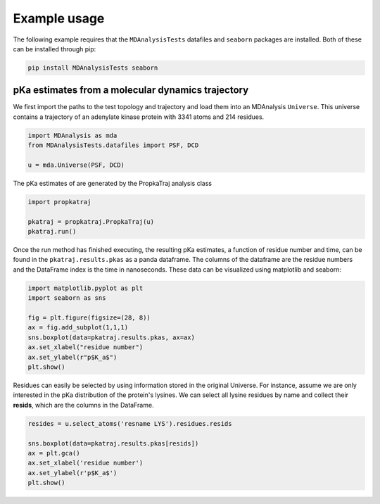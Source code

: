 Example usage
=============

The following example requires that the ``MDAnalysisTests`` datafiles and ``seaborn`` packages are installed.
Both of these can be installed through pip:

.. code:: bash

	pip install MDAnalysisTests seaborn

pKa estimates from a molecular dynamics trajectory
--------------------------------------------------

We first import the paths to the test topology and trajectory and load them into an MDAnalysis ``Universe``.
This universe contains a trajectory of an adenylate kinase protein with 3341 atoms and 214 residues.

.. code:: python

	import MDAnalysis as mda
	from MDAnalysisTests.datafiles import PSF, DCD

	u = mda.Universe(PSF, DCD)

The pKa estimates of are generated by the PropkaTraj analysis class

.. code:: python

	import propkatraj

	pkatraj = propkatraj.PropkaTraj(u)
	pkatraj.run()

Once the run method has finished executing, the resulting pKa estimates, a function of residue number and time, can be found in the ``pkatraj.results.pkas`` as a panda dataframe.
The columns of the dataframe are the residue numbers and the DataFrame index is the time in nanoseconds.
These data can be visualized using matplotlib and seaborn:

.. code:: python

	import matplotlib.pyplot as plt
	import seaborn as sns

	fig = plt.figure(figsize=(28, 8))
	ax = fig.add_subplot(1,1,1)
	sns.boxplot(data=pkatraj.results.pkas, ax=ax)
	ax.set_xlabel("residue number")
	ax.set_ylabel(r"p$K_a$")
	plt.show()

.. image:: img/all_residues.png
	:alt: Boxplots of all lysine pKas.

Residues can easily be selected by using information stored in the original Universe.
For instance, assume we are only interested in the pKa distribution of the protein's lysines.
We can select all lysine residues by name and collect their **resids**, which are the columns in the DataFrame.

.. code:: python

	resides = u.select_atoms('resname LYS').residues.resids

	sns.boxplot(data=pkatraj.results.pkas[resids])
	ax = plt.gca()
	ax.set_xlabel('residue number')
	ax.set_ylabel(r'p$K_a$')
	plt.show()

.. image:: img/only_lysine.png
	:alt: Boxplots of all lysine pKas.